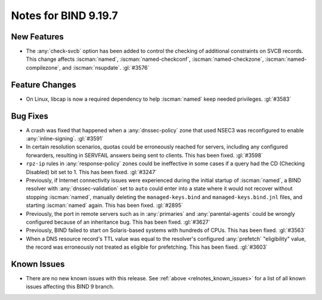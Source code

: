 .. Copyright (C) Internet Systems Consortium, Inc. ("ISC")
..
.. SPDX-License-Identifier: MPL-2.0
..
.. This Source Code Form is subject to the terms of the Mozilla Public
.. License, v. 2.0.  If a copy of the MPL was not distributed with this
.. file, you can obtain one at https://mozilla.org/MPL/2.0/.
..
.. See the COPYRIGHT file distributed with this work for additional
.. information regarding copyright ownership.

Notes for BIND 9.19.7
---------------------

New Features
~~~~~~~~~~~~

- The :any:`check-svcb` option has been added to control the checking of
  additional constraints on SVCB records. This change affects
  :iscman:`named`, :iscman:`named-checkconf`, :iscman:`named-checkzone`,
  :iscman:`named-compilezone`, and :iscman:`nsupdate`. :gl:`#3576`

Feature Changes
~~~~~~~~~~~~~~~

- On Linux, libcap is now a required dependency to help :iscman:`named`
  keep needed privileges. :gl:`#3583`

Bug Fixes
~~~~~~~~~

- A crash was fixed that happened when a :any:`dnssec-policy` zone that
  used NSEC3 was reconfigured to enable :any:`inline-signing`.
  :gl:`#3591`

- In certain resolution scenarios, quotas could be erroneously reached
  for servers, including any configured forwarders, resulting in
  SERVFAIL answers being sent to clients. This has been fixed.
  :gl:`#3598`

- ``rpz-ip`` rules in :any:`response-policy` zones could be ineffective
  in some cases if a query had the CD (Checking Disabled) bit set to 1.
  This has been fixed. :gl:`#3247`

- Previously, if Internet connectivity issues were experienced during
  the initial startup of :iscman:`named`, a BIND resolver with
  :any:`dnssec-validation` set to ``auto`` could enter into a state
  where it would not recover without stopping :iscman:`named`, manually
  deleting the ``managed-keys.bind`` and ``managed-keys.bind.jnl``
  files, and starting :iscman:`named` again. This has been fixed.
  :gl:`#2895`

- Previously, the port in remote servers such as in :any:`primaries` and
  :any:`parental-agents` could be wrongly configured because of an
  inheritance bug. This has been fixed. :gl:`#3627`

- Previously, BIND failed to start on Solaris-based systems with
  hundreds of CPUs. This has been fixed. :gl:`#3563`

- When a DNS resource record's TTL value was equal to the resolver's
  configured :any:`prefetch` "eligibility" value, the record was
  erroneously not treated as eligible for prefetching. This has been
  fixed. :gl:`#3603`

Known Issues
~~~~~~~~~~~~

- There are no new known issues with this release. See :ref:`above
  <relnotes_known_issues>` for a list of all known issues affecting this
  BIND 9 branch.
